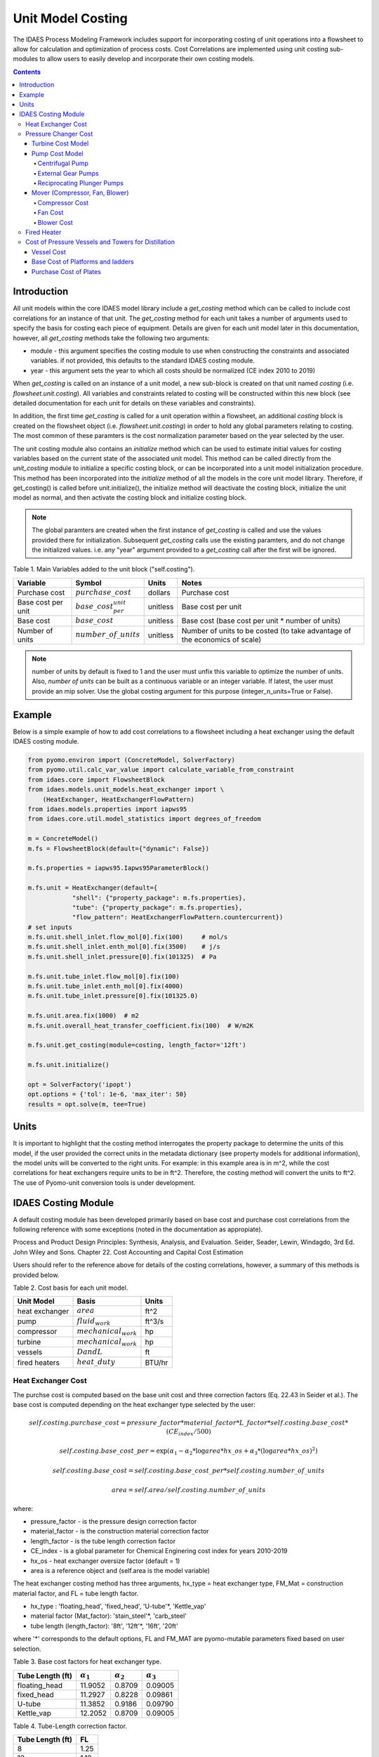 Unit Model Costing
==================

The IDAES Process Modeling Framework includes support for incorporating costing of unit 
operations into a flowsheet to allow for calculation and optimization of process costs. 
Cost Correlations are implemented using unit costing sub-modules to allow users to easily develop 
and incorporate their own costing models.

.. contents:: Contents 
    :depth: 4

Introduction
------------

All unit models within the core IDAES model library include a `get_costing` method which can be called to include
cost correlations for an instance of that unit. The `get_costing` method for each unit takes a number of arguments used 
to specify the basis for costing each piece of equipment. Details are given for each unit model later in this documentation, 
however, all `get_costing` methods take the following two arguments:
 
* module - this argument specifies the costing module to use when constructing the constraints and associated variables. if not provided, this defaults to the standard IDAES costing module.
* year - this argument sets the year to which all costs should be normalized (CE index 2010 to 2019)
 
When `get_costing` is called on an instance of a unit model, a new sub-block is created 
on that unit named `costing` (i.e. `flowsheet.unit.costing`). All variables and constraints related to costing will be 
constructed within this new block (see detailed documentation for each unit for details on these variables and constraints).

In addition, the first time `get_costing` is called for a unit operation within a flowsheet, an additional `costing` block is created 
on the flowsheet object (i.e. `flowsheet.unit.costing`) in order to hold any global parameters relating to costing. The most 
common of these paramters is the cost normalization parameter based on the year selected by the user.

The unit costing module also contains an `initialize` method which can be used to estimate initial values for costing variables based on the current state of the associated unit model. This method can be called directly from the `unit_costing` module to initialize a specific costing block, or can be incorporated into a unit model initialization procedure. This method has been incorporated into the `initialize` method of all the models in the core unit model library.
Therefore, if get_costing() is called before unit.initialize(), the initialize method will deactivate the costing block, initialize the unit model as normal, and then activate the costing block and initialize costing block.

.. note:: The global paramters are created when the first instance of `get_costing` is called and use the values provided there for initialization. Subsequent `get_costing` calls use the existing paramters, and do not change the initialized values. i.e. any "year" argument provided to a `get_costing` call after the first will be ignored.

 
Table 1. Main Variables added to the unit block ("self.costing").

=========================== ============================ ============ =============================================================================
Variable                    Symbol                       Units        Notes
=========================== ============================ ============ =============================================================================
Purchase cost               :math:`purchase\_cost`       dollars      Purchase cost
Base cost per unit          :math:`base\_cost_per_unit`  unitless     Base cost per unit
Base cost                   :math:`base\_cost`           unitless     Base cost (base cost per unit * number of units)
Number of units             :math:`number\_of\_units`    unitless     Number of units to be costed (to take advantage of the economics of scale)
=========================== ============================ ============ =============================================================================

.. note:: number of units by default is fixed to 1 and the user must unfix this variable to optimize the number of units. Also, `number of units` can be built as a continuous variable or an integer variable. If latest, the user must provide an mip solver. Use the global costing argument for this purpose (integer_n_units=True or False).

Example
-------
Below is a simple example of how to add cost correlations to a flowsheet including a heat exchanger using the default IDAES costing module.


.. code:: python

    from pyomo.environ import (ConcreteModel, SolverFactory)
    from pyomo.util.calc_var_value import calculate_variable_from_constraint
    from idaes.core import FlowsheetBlock
    from idaes.models.unit_models.heat_exchanger import \
        (HeatExchanger, HeatExchangerFlowPattern)
    from idaes.models.properties import iapws95
    from idaes.core.util.model_statistics import degrees_of_freedom
    
    m = ConcreteModel()
    m.fs = FlowsheetBlock(default={"dynamic": False})
    
    m.fs.properties = iapws95.Iapws95ParameterBlock()
    
    m.fs.unit = HeatExchanger(default={
                "shell": {"property_package": m.fs.properties},
                "tube": {"property_package": m.fs.properties},
                "flow_pattern": HeatExchangerFlowPattern.countercurrent})
    # set inputs
    m.fs.unit.shell_inlet.flow_mol[0].fix(100)     # mol/s
    m.fs.unit.shell_inlet.enth_mol[0].fix(3500)    # j/s
    m.fs.unit.shell_inlet.pressure[0].fix(101325)  # Pa 
    
    m.fs.unit.tube_inlet.flow_mol[0].fix(100)
    m.fs.unit.tube_inlet.enth_mol[0].fix(4000)
    m.fs.unit.tube_inlet.pressure[0].fix(101325.0)
    
    m.fs.unit.area.fix(1000)  # m2
    m.fs.unit.overall_heat_transfer_coefficient.fix(100)  # W/m2K
    
    m.fs.unit.get_costing(module=costing, length_factor='12ft')

    m.fs.unit.initialize()

    opt = SolverFactory('ipopt')
    opt.options = {'tol': 1e-6, 'max_iter': 50}
    results = opt.solve(m, tee=True)

Units
-----

It is important to highlight that the costing method interrogates the property 
package to determine the units of this model, if the user provided the correct 
units in the metadata dictionary (see property models for additional information), 
the model units will be converted to the right units. 
For example: in this example area is in m^2, while the cost correlations for heat 
exchangers require units to be in ft^2. Therefore, the costing method will convert 
the units to ft^2. The use of Pyomo-unit conversion tools is under development.

IDAES Costing Module
--------------------

A default costing module has been developed primarily based on base cost and purchase cost correlations 
from the following reference with some exceptions (noted in the documentation as appropiate).

Process and Product Design Principles: Synthesis, Analysis, and Evaluation. Seider, Seader, Lewin, Windagdo, 3rd Ed. John Wiley and Sons. Chapter 22. Cost Accounting and Capital Cost Estimation

Users should refer to the reference above for details of the costing correlations, however, a summary of this methods is provided below.
    
Table 2. Cost basis for each unit model.

=========================== =========================  ===========
Unit Model                  Basis                      Units      
=========================== =========================  ===========
heat exchanger              :math:`area`               ft^2       
pump                        :math:`fluid_{work}`       ft^3/s     
compressor                  :math:`mechanical_{work}`  hp         
turbine                     :math:`mechanical_{work}`  hp         
vessels                     :math:`D and L`            ft         
fired heaters               :math:`heat\_duty`         BTU/hr         
=========================== =========================  ===========


Heat Exchanger Cost
^^^^^^^^^^^^^^^^^^^

.. module:: idaes.core.util.unit_costing

The purchse cost is computed based on the base unit cost and three correction factors (Eq. 22.43 in Seider et al.). The base cost is computed depending on the heat exchanger type selected by the user:

.. math:: self.costing.purchase\_cost = pressure\_factor*material\_factor*L\_factor*self.costing.base\_cost*(CE_{index}/500)

.. math:: self.costing.base\_cost\_per\unit = \exp{(\alpha_{1} - \alpha_{2}*\log{area*hx\_os} + \alpha_{3}*(\log{area*hx\_os})^{2})}

.. math:: self.costing.base\_cost = self.costing.base\_cost\_per\unit * self.costing.number\_of\_units

.. math:: area  = self.area / self.costing.number\_of\_units

where:

* pressure_factor - is the pressure design correction factor
* material_factor - is the construction material correction factor
* length_factor - is the tube length correction factor
* CE_index - is a global parameter for Chemical Enginering cost index for years 2010-2019
* hx_os - heat exchanger oversize factor (default = 1)
* area is a reference object and (self.area is the model variable)

The heat exchanger costing method has three arguments, hx_type = heat exchanger type, FM_Mat = construction material factor, and FL = tube length factor.

* hx_type : 'floating_head', 'fixed_head', 'U-tube'\*, 'Kettle_vap'
* material factor (Mat_factor): 'stain_steel'\*, 'carb_steel'
* tube length (length_factor): '8ft', '12ft'\*, '16ft', '20ft'

where '*' corresponds to the default options, FL and FM_MAT are pyomo-mutable parameters fixed based on user selection.


Table 3. Base cost factors for heat exchanger type.

================= ================== ================== ==================
Tube Length (ft)  :math:`\alpha_{1}` :math:`\alpha_{2}` :math:`\alpha_{3}`
================= ================== ================== ==================
floating_head     11.9052            0.8709             0.09005 
fixed_head        11.2927            0.8228             0.09861
U-tube            11.3852            0.9186             0.09790
Kettle_vap        12.2052            0.8709             0.09005
================= ================== ================== ==================


Table 4. Tube-Length correction factor.

================= =====
Tube Length (ft)  FL
================= =====
8                 1.25
12                1.12
16                1.05
20                1.00
================= =====

Construction material correction factor (FM_Mat) can be computed with Eq. 22.44 (Seider et al.)

.. math:: material\_factor = a + (\frac{area}{100})^{b}


Table 5. Materials of construction factors.

================================== ====== ======
Materials of Construction
Shell / Tube                       a      b
================================== ====== ======
carbon steel/carbon steel          0.00   0.00
carbon steel/brass                 1.08   0.05
carbon steel/stainless steel       1.75   0.13
carbon steel/monel                 2.1    0.13
carbon steel/titanium              5.2    0.16
carbon steel/Cr-Mo steel           1.55   0.05
Cr-Mo steel/Cr-Mo steel            1.7    0.07
stainless steel/stainless steel    2.7    0.07
monel/monel                        3.3    0.08
titanium/titanium                  9.6    0.06
================================== ====== ======

Note that `Mat_factor` argument should be provided a string, for example: Mat_factor:'carbon steel/carbon steel'.

Pressure Changer Cost
^^^^^^^^^^^^^^^^^^^^^

The costing of a pressure changer unit model is more complicated, because the pressure changer 
model can be imported into the flowsheet object representing a pump, turbine, compressor, or a 
simply pressure changer (fan, blower, etc.). The `get_costing` method currently supports costing of pumps, turbines, and compressors. The method authomatically interrogates the flowsheet object to determine if the unit is being used as a pump, turbine, or compressor. 

The `get_costing` method authomatically determines if the unit model is being used as a pump, 
turbine, or compressor based on the `compressor` and `thermodynamic_assumption` configuration 
arguments provided by the user where creating the unit model. A summary of the decision logic is shown below.


========== =========== =========================
Unit Type  compressor  thermodynamic_assumption
========== =========== =========================
Turbine    False       Any
Pump       True        pump
Mover      True        not pump
========== =========== =========================

Additionally, some unit types have different sub-types which can be costed appropiately. In these cases, 
an additional argument is provided to `get_costing` to identify the sub-type to use which is detailed below.

Turbine Cost Model
""""""""""""""""""
The turbine cost is based on the mechanical work of unit (work_mechanical), this correlation has been obtained using the NETL Report (DOE/NETL 2015).

.. math:: self.costing.purchase\_cost = 580*(mechanical_{work})^{0.81}

DOE/NETL, 2015, report. Cost and performance Baseline for Fossil Energy Plants. Volume 1a: Bituminous Coal (PC) and Natural Gas to Electricity. Revision 3

Pump Cost Model
""""""""""""""""

Three subtypes are supported for costing of pumps, which can be set using the "pump_type" argument.

1) Centrifugal pumps (pump_type='centrifugal')
2) External gear pumps (pump_type='external')
3) Reciprocating Plunger pumps (pump_type='reciprocating')


Centrifugal Pump
++++++++++++++++

The centrifugal pump cost has two main components, the cost of the pump and the cost of the motor. The pump cost is based on the fluid work (work_fluid), pump head, and size factor. 
Additional arguments are required:

* pump_type_factor = '1.4' (see Table 6)
* pump_motor_type_factor = 'open', 'enclosed', 'explosion_proof'


Based on user's inputs the get_costing method builds base_cost and purchase_cost for both the pump and the motor. 
The unit purchase cost is obtained by adding the motor and pump costs.

.. math:: self.costing.purchase\_cost = self.costing.pump\_purchase\_cost + self.costing.motor\_purchase\_cost

To compute the purchase cost of the centrifugal pump, first we obtain the pump size factor (S) with Eq. 22.13, then we obtain the base cost with Eq. 22.14.
Finally, the purchase cost of the pump is obtained in Eq. 22.15. (Seider et al.)

.. math:: S = QH^{0.5}

.. math:: self.costing.pump\_base\_cost\_per\unit = \exp{(9.7171 - 0.6019*\log{S} + 0.0519*(\log{S})^{2})}

.. math:: self.costing.pump\_purchase\_cost = F_{T}*material\_factor*self.costing.pump\_base\_cost*(CE_{index}/500)

.. math:: self.costing.base\_cost = self.costing.pump\_base\_cost\_per\unit * self.costing.number\_of\_units

.. math:: Q  = self.Q / self.costing.number\_of\_units

.. note:: the same number of units have been considered for pumps and the pump motor

where:

* S is the pump size factor (`self.costing.size_factor`)
* Q is the volumetric flowrate in gpm (depending on the model this variable can be found as self.unit.properties_in.flow_vol)
* H is the head of the pump in ft (`self.pump_head`; which is defined as :math:`H = \Delta P/\rho_{liq}`)
* FT is a parameter fixed based on the pump_type_factor argument (users must wisely select this factor based on the pump size factor, pump head range, and maximum motor hp)
* material_factor is the material factor for the pump

Table 6. Pump Type factor (Table 22.20 in Seider et al.).

====== ========= ======== ========= ========== ==================== =================
Case   FT factor # stages Shaft rpm Case-split Pump Head range (ft) Maximum Motor Hp
====== ========= ======== ========= ========== ==================== =================
'1.1'  1.00      1        3600      VSC        50  - 900            75 
'1.2'  1.50      1        1800      VSC        50  - 3500           200 
'1.3'  1.70      1        3600      HSC        100 - 1500           150  
'1.4'  2.00      1        1800      HSC        250 - 5000           250 
'2.1'  2.70      2        3600      HSC        50  - 1100           250 
'2.2'  8.90      2+       3600      HSC        100 - 1500           1450 
====== ========= ======== ========= ========== ==================== =================

For more details on how to select the FT factor, please see Seider et al.

Table 7. Materials of construction factors for centrifugal pumps and external gear pumps.

================= ======
Material Factor   FM_MAT
================= ======
cast iron         1.00
ductile iron      1.15
cast steel        1.35
bronze            1.90
stainless steel   2.00
hastelloy C       2.95 
monel             3.30
nickel            3.50
titanium          9.70
================= ======

Electric Motor:

A centrifugal pump is usually driven by an electric motor, the `self.costing.motor_purchase_cost` is calculated based on the power consumption.

.. math:: self.motor_purchase_cost = FT * self.costing.motor\_base\_cost * (CE_{index}/500)  (Eq. 22.20)

.. math:: self.costing.motor\_base\_cost = self.costing.motor\_base\_cost\_per\unit * self.costing.number\_of\_units

.. math:: Q  = self.Q / self.costing.number\_of\_units

.. math:: self.costing.self.costing.motor\_base\_cost\_per\unit = \exp{(5.8259 + 0.13141\log{PC} + 0.053255(\log{PC})^{2} + 0.028628(\log{PC})^{3} - 0.0035549(\log{PC})^{4})}  (Eq. 22.19)

.. math:: PC = \frac{P_{T}}{\eta_{P}\eta_{M}} = \frac{P_{B}}{\eta_{M}} = \frac{Q H \rho}{33000\eta_{P}\eta_{M}}    (Eq. 22.16)

.. math:: \eta_{P} = -0.316 + 0.24015*\log{Q} - 0.01199(\log{Q})^{2}    (Eq. 22.17)

.. math:: \eta_{M} = 0.80 + 0.0319\log{PB} - 0.00182(\log{PB})^{2}   (Eq. 22.18)

Efficiencies are valid for PB in the range of 1 to 1500Hp and Q in the range of 50 to 5000 gpm

where:

* motor_FT is the motor type correction factor
* PC is the power consumption in hp (`self.power_consumption_hp`; coded as a pyomo expression)
* Q is the volumetric flowrate in gpm (`self.Q_gpm`)
* H is the pump head in ft (`self.pump_head`)
* PB is the pump brake hp (`self.work`)
* nP is the fractional efficiency of the pump
* nM is the fractional efficiency of the motor
* :math:`\rho` is the liquid density in lb/gal

Table 8. FT Factors in Eq.(22.20) and Ranges for electric motors.

======================================== ======= =======
Type Motor Enclosure                     3600rpm 1800rpm
======================================== ======= =======
Open, drip-proof enclosure, 1 to 700Hp   1.0     0.90
Totally enclosed, fan-cooled, 1 to 250Hp 1.4     1.3
Explosion-proof enclosure, 1 to 25Hp     1.8     1.7
======================================== ======= =======

External Gear Pumps
+++++++++++++++++++

External gear pumps are not as common as the contrifugal pump, and various methods can be used to correlate base cost. Eq. 22.21 in Seider et al.
Here the purchase cost is computed as a function of the volumetric flowrate (Q) in gpm Eq. 22.22 in Seider et al.


.. math:: self.costing.pump\_purchase\_cost = material\_factor * self.costing.pump\_base\_cost * (CE_{index}/500)

.. math:: self.costing.pump\_base\_cost = self.costing.pump\_base\_cost\_per\unit * self.costing.number\_of\_units

. math:: self.costing.self.costing.pump\_base\_cost\_per\unit  = \exp{(7.6964 + 0.1986\log{Q} + 0.0291(\log{Q})^{2})}

.. math:: Q  = self.Q / self.costing.number\_of\_units

Reciprocating Plunger Pumps
+++++++++++++++++++++++++++

The cost correlation method used here is based on the brake horsepower (PB).

.. math:: self.costing.pump\_purchase\_cost = material\_factor * self.costing.pump\_base\_cost * (CE_{index}/500)  (Eq. 22.22)

.. math:: self.costing.pump\_base\_cost = self.costing.pump\_base\_cost\_per\unit * self.costing.number\_of\_units

.. math:: self.costing.pump\_base\_cost\_per\unit = \exp{(7.8103 + 0.26986\log{PB} + 0.06718(\log{PB})^{2})} (Eq. 22.23)

.. math:: PB = f(Q)

.. math:: Q  = self.Q / self.costing.number\_of\_units

Table 9. Materials of construction factors for reciprocating plunger pumps.

=============== ==========
Material        Mat_factor
=============== ==========
ductile iron    1.00
Ni-Al-Bronze    1.15
carbon steel    1.50
stainless steel 2.20
=============== ==========


Mover (Compressor, Fan, Blower)
"""""""""""""""""""""""""""""""

If the unit represents a "Mover", the user can select to cost it as a compressor, fan, or blower. 
Therefore, the user must set the "mover_type" argument.

* mover_type= 'compressor' or 'fan' or 'blower' (uper/lower case sensitive)

Compressor Cost
+++++++++++++++
The compressor cost is based on the mechanical work of the unit. 
Additional arguments are required to estimate the cost such as compressor type, 
driver mover type, and material factor (Mat_factor).

* compressor_type = 'centrifugal', 'reciprocating', 'screw'
* driver_mover_type = 'electrical_motor', 'steam_turbine', 'gas_turbine'
* Mat_factor = 'carbon_steel', 'stain_steel', 'nickel_alloy'

.. math:: self.costing.purchase\_cost = (CE_{index}/500)* F_{D} * material\_factor * self.costing.base\_cost

.. math:: self.costing.base\_cost = self.costing.base\_cost\_per\_unit * self.costing.number\_of\_units

.. math:: self.costing.base\_cost\_per\_unit = \exp{(\alpha_{1} + \alpha_{2}*\log{mechanical_{work}})}

.. math:: mechanical_{work} = self.mechanical_{work} / self.costing.number\_of\_units

where: 

* FD is the driver mover type factor and FM is the construction material factor.

Table 10. Compressor type factors.

================= ================== ==================
Compressor type   :math:`\alpha_{1}` :math:`\alpha_{2}`
================= ================== ==================
Centrifugal       7.5800             0.80
Reciprocating     7.9661             0.80
Screw Compressor  8.1238             0.7243
================= ================== ==================


Table 11. Driver mover type (for compressors only).

=============== ===============
Mover type      FD (mover_type)
=============== ===============
Electric Mover  1.00
Steam Turbine   1.15
Gas Turbine     1.25
=============== ===============

Table 12. Material of construction factor (for compressors only).

=============== ===========
Material        Mat_factor
=============== ===========
Cast iron       1.00
Stainless steel 1.15
Nickel alloy    1.25
=============== ===========

Fan Cost
++++++++
The fan cost is a function of the actual cubic feet per minute (Q) entering the fan.
Additional arguments are required to estimate the fan cost such as mover_type='fan', fan_head_factor,
fan_type, and material factor (Mat_factor).

* fan_type = 'centrifugal_backward', 'centrifugal_straight', 'vane_axial', 'tube_axial'
* fan_head_factor = see table 14
* Mat_factor = 'carbon_steel', 'fiberglass', 'stain_steel', 'nickel_alloy'

To select the correct fan type users must calculate the total head in inH2O and select the proper fan type from table 13.
Additionally, the user must select the head factor (head_factor) from table 14.

Table 13. Typical Operating Ranges of Fans

=========================== ================ =================
Fan type                    Flow rate (ACFM)  Total head inH2O
ACFM^a inH2O
=========================== ================ =================
Centrifugal backward curved  1000-100000      1-40
Centrifugal straight radial  1000-20000       1-30
Vane axial                   1000-800000      0.02-16
Tube axial                   2000-800000      0.00-10
=========================== ================ =================


Finally, the purchase cost of the fan is given by base cost, material factor, and fan head factor. While, the base cost is given as a function of the ACFM (Q).

.. math:: self.costing.purchase\_cost = (CE_{index}/500) * head\_factor * material\_factor * self.costing.base\_cost

.. math:: self.costing.base\_cost = self.costing.base\_cost\_per\_unit * self.costing.number\_of\_units

.. math:: self.costing.base\_cost\_per\_unit = \exp{(\alpha_{1} - \alpha_{2}*\log{Q} + \alpha_{3}*(\log{Q})^{2})}

.. math:: Q  = self.Q / self.costing.number\_of\_units


Table 14. Head Factor, FH, for fans

============= =========================== =========================== ========== ==========
Head (in H2O) Centrifugal backward curved Centrifugal straight radial Vane axial Tube Axial
============= =========================== =========================== ========== ========== 
5-8           1.15                        1.15                        1.15       1.15
9-15          1.30                        1.30                        1.30 
16-30         1.45                        1.45
31-40         1.55 
============= =========================== =========================== ========== ========== 

Table 15. Materials of construction factor 

================ ======
Material Factor  FM
================ ======
carbon_steel     1
fiberglass       1.8
stain_steel      2.5
nickel_alloy     5.0
================ ======

Blower Cost
+++++++++++

The blower cost is based on the brake horsepower, which can be calculated with the inlet volumetric flow rate and pressure (cfm and lbf/in^2, respectivelly).
Additional arguments are required to estimate the blower cost such as mover_type='blower', blower_type, and material of construction factor (Mat_factor).

* blower_type = 'centrifugal', 'rotary'
* Mat_factor = 'carbon_steel', 'aluminum', 'fiberglass', 'stain_steel', 'nickel_alloy'

where the material factors given in table 15 for the fans can be used. In addition, centrifugal blowers are available with cast aluminum blades with Mat_factor = 0.60.

The purchase cost is given by the material factor and base cost. While, the base cost is given by the power consumption in horsepower (Pc). 

.. math:: self.costing.purchase\_cost = material\_factor * self.costing.base\_cost

.. math:: self.costing.base\_cost = self.costing.base\_cost\_per\_unit * self.costing.number\_of\_units

Centrigugal turbo blower (valid from PC = 5 to 1000 Hp):

.. math:: self.costing.base\_cost\_per\_unit = \exp{(6.8929 + 0.7900*\log{Pc})}

Rotary straight-lobe blower (valid from PC = 1 to 1000 Hp):

.. math:: self.costing.base\_cost\_per\_unit = \exp{(7.59176 + 0.79320*\log{Pc} - 0.012900*(\log{Pc})^{2})}

.. math:: Pc = f(Q)

.. math:: Q = self.Q / self.costing.number\_of\_units


Fired Heater
^^^^^^^^^^^^
Indirect fired heaters, also called fired heaters, process heaters, and furnaces, are used to heat or vaporize process streams at elevated temperatures (beyond where steam is usually employed).
This method computes the purchase cost of the fired heater based on the heat duty, fuel used (fired_type), pressure design, and materials of construction (Mat_factor).

* fuel_type = 'fuel', 'reformer', 'pyrolysis', 'hot_water', 'salts', 'dowtherm_a', 'steam_boiler'
* Mat_factor = see table 16

Table 16. Materials of construction factor

=============== ======
Material Factor (FM)
=============== ======
carbon_steel    1
Cr-Mo_alloy     1.4
stain_steel     1.7
=============== ======

The pressure design factor is given by (where P is pressure in psig and it is valid between 500 to 3000 psig):

.. math:: self.pressure\_factor == 0.986 - 0.0035*(P/500.00) + 0.0175*(P/500.00)^{2}

The base cost changes depending on the fuel type:
fuel:

.. math:: self.costing.base\_cost\_per\_unit = \exp{(0.32325 + 0.766*\log{heat\_duty})}

reformer:

.. math:: self.costing.base\_cost\_per\_unit = 0.859*heat\_duty^{0.81}

pyrolysis:

.. math:: self.costing.base\_cost\_per\_unit = 0.650*heat\_duty^{0.81}

hot_water:

.. math:: self.costing.base\_cost\_per\_unit = \exp{(9.593- 0.3769*\log{heat\_duty} + 0.03434*(\log{heat\_duty})^{2})}

salts:

.. math:: self.costing.base\_cost\_per\_unit = 12.32*heat\_duty^{0.64}

dowtherm_a:

.. math:: self.costing.base\_cost\_per\_unit = 12.74*heat\_duty^{0.65}

steam_boiler:

.. math:: self.costing.base\_cost\_per\_unit = 0.367*heat\_duty^{0.77}

.. math:: self.costing.base\_cost = self.costing.base\_cost\_per\_unit * self.costing.number\_of\_units

Finally, the purchase cost is given by:

.. math:: self.purchase\_cost = (CE_{index}/500) * pressure\_design * material\_factor * base\_cost


Cost of Pressure Vessels and Towers for Distillation
^^^^^^^^^^^^^^^^^^^^^^^^^^^^^^^^^^^^^^^^^^^^^^^^^^^^

Pressure vessels cost is based on the weight of the vessel, the cost of platforms and ladders can be included, and the cost of internal packing or trays can be calculated as well. 
This method constructs by defaul the cost of pressure vessels with platforms and ladders, and trays cost can be calculated if trays=True. This method requires a few arguments to build the cost of vessel. 
We recommend using this method to cost reactors (CSTR or PFR), flash tanks, vessels, and distillation columns.

* alignment = 'horizontal', 'vertical'
* Mat_factor = 'carbon_steel'
* weight_limit = 'option1', 'option2' (option 1: 1000 to 920,000 lb, option 2: 9000 to 2.5M lb only for vertical vessels)
* L_D_range = 'option1', 'option2' (option 1: 3 < D < 21, 12 < L < 40; option 2: 3 < D < 24, 27 < L < 170; all in ft D: diameter, L: length) only for vertical vessels
* PL='True', 'False': to build platforms and ladders cost
* plates = 'True', 'False': to build tray cost for distillation columns
* tray_mat_factor = 'carbon_steel' see table 18
* tray_type = 'sieve'
* number_tray = 10
* ref_parameter_diameter=None
* ref_parameter_length=None


By adding reference parameter, the method can be constructed in any pyomo costing block.
Since the generic models do not include the variables required to cost these type of units, the user must create the blocks and variables.
For example: m.fs.unit = Block(), m.fs.unit.diameter = Var(), m.fs.unit.length = Var(). Then m.fs.unit.costing = pyo.Block() and call vessel_costing method = vessel_costing(m.fs.unit.costing, args).

Table 17. Materials of construction factor and material density

================== ====== ==========================
Material Factor    (FM)   methal density (lb/in^3)
================== ====== ==========================
carbon_steel       1      0.284
low_alloy_steel    1.2    0.271
stain_steel_304    1.7    0.270
stain_steel_316    2.1    0.276
carpenter_20CB-3   3.2    0.292
nickel_200         5.4    0.3216
monel_400          3.6    0.319
inconel_600        3.9    0.3071
incoloy_825        3.7    0.2903
titanium           7.7    0.1628
================== ====== ==========================

Vessel Cost
"""""""""""

The weight of the unit is calculated based on the methal density, length, Diameter, and shell thickness. `shel_thickness` is a parameter initialized to 1.25, 
however, the user must calculate the shell wall minimum thickness computd from the ASME pressure vessel code (tp) add the average vessel thickness, the necessary wall thickness (tE), and select the appropriate shell_thickness.

.. math:: self.weight == \pi * ((D*12) + self.shell\_thickness) * ((L*12)+(0.8*D*12))*self.shell\_thickness*self.material\_density

The base cost of the vessel is given by:
Horizontal vessels (option1: 1000 < W < 920,000 lb):

.. math:: self.costing.base\_cost\_per\_unit = \exp{(8.9552 - 0.2330*\log{weight} + 0.04333*(\log{weight})^{2})}

Vertical vessels (option1: 4200 < W < 1M lb):

.. math:: self.costing.base\_cost\_per\_unit = \exp{(8.9552 - 0.2330*\log{weight} + 0.04333*(\log{weight})^{2})}

Vertical vessels (option2: 9,000 < W < 2.5M lb):

.. math:: self.costing.base\_cost\_per\_unit = \exp{(7.2756 - 0.18255*\log{weight} + 0.02297*(\log{weight})^{2})}

.. math:: self.costing.base\_cost = self.costing.base\_cost\_per\_unit * self.costing.number\_of\_units

.. math:: weight = self.weight / self.costing.number\_of\_units

The vessel purchase cost is given by:

.. math:: self.vessel\_purchase\_cost = (CE_{index}/500) * material\_factor * self.base\_cost + (self.base\_cost\_platf\_ladders * self.costing.number\_of\_units)

note that if PL = 'False', the cost of platforms and ladders is not included.

The final purchase cost is given by:

.. math:: self.purchase\_cost = self.vessel\_purchase\_cost + (self.purchase\_cost\_trays * self.costing.number\_of\_units)

note that if plates='False', the cost of trays is not included.


Base Cost of Platforms and ladders
""""""""""""""""""""""""""""""""""
The cost of platforms and ladders is based on the diamter and length in ft.
Horizontal vessels (option1: 3 < D < 12 ft):

.. math:: self.base\_cost\_platf\_ladders = 20059*D^{0.20294}

Vertical vessels (option1: 3 < D < 12 ft and 12 < L  < 40 ft):

.. math:: self.base\_cost\_platf\_ladders = 361.8*D^{0.73960} * L^{0.70684}

Vertical vessels (option2: 3 < D < 24 ft and 27 < L  < 170 ft):

.. math:: self.base\_cost\_platf\_ladders = 300.9*D^{0.63316} * L^{0.80161}


Purchase Cost of Plates
"""""""""""""""""""""""

The cost of plates is based on the number or trays, the type of trays used, and materials of construction. 
Tray type factor (tray_factor) is 1.0 for sieve trays, 1.18 for valve trays (valve), and 1.87 for bubble cap trays (bubble_cap). The number of trays factor (number_tray_factor) is equal to 1 if the number of trays is greater than 20. 
However, if the number of trays is less than 20, the number_tray_factor is given by:

.. math:: self.number\_tray\_factor = \frac{2.25}{1.0414^{NT}}

The materials of construction factor is calculated using the following equation:

.. math:: \alpha_1 + \alpha_2 * D

where alphas for different materials of construction are given in table 18.

Table 18. Materials of construction factor

================== ====== =======
Material           alpha1 alpha2
================== ====== =======
carbon_steel       1      0
stain_steel_303    1.189  0.0577
stain_steel_316    1.401  0.0724
carpenter_20CB-3   1.525  0.0788  
monel_400          2.306  0.1120
================== ====== =======

The tray base cost is then calculated as:

.. math:: self.base\_cost\_trays = 468.00*\exp{(0.1739*D)}

The purchase cost of the trays is given by:

.. math:: self.purchase\_cost\_trays = (CE_{index}/500)* self.number\_trays * self.number\_tray\_factor * self.type\_tray\_factor * self.tray\_material\_factor * self.base\_cost\_trays
